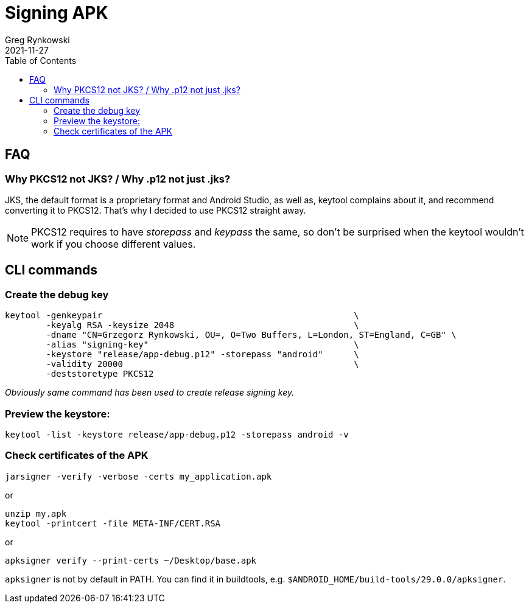= Signing APK
Greg Rynkowski
2021-11-27
:toc:

== FAQ

=== Why PKCS12 not JKS? / Why .p12 not just .jks?

JKS, the default format is a proprietary format and Android Studio,
as well as, keytool complains about it, and recommend converting it to PKCS12.
That's why I decided to use PKCS12 straight away.

NOTE: PKCS12 requires to have _storepass_ and _keypass_ the same, so don't be surprised when the
keytool wouldn't work if you choose different values.


== CLI commands

=== Create the debug key

  keytool -genkeypair                                                 \
          -keyalg RSA -keysize 2048                                   \
          -dname "CN=Grzegorz Rynkowski, OU=, O=Two Buffers, L=London, ST=England, C=GB" \
          -alias "signing-key"                                        \
          -keystore "release/app-debug.p12" -storepass "android"      \
          -validity 20000                                             \
          -deststoretype PKCS12

_Obviously same command has been used to create release signing key._


=== Preview the keystore:

  keytool -list -keystore release/app-debug.p12 -storepass android -v

=== Check certificates of the APK

  jarsigner -verify -verbose -certs my_application.apk

or

  unzip my.apk
  keytool -printcert -file META-INF/CERT.RSA

or

  apksigner verify --print-certs ~/Desktop/base.apk

`apksigner` is not by default in PATH. You can find it in buildtools,
e.g. `$ANDROID_HOME/build-tools/29.0.0/apksigner`.
